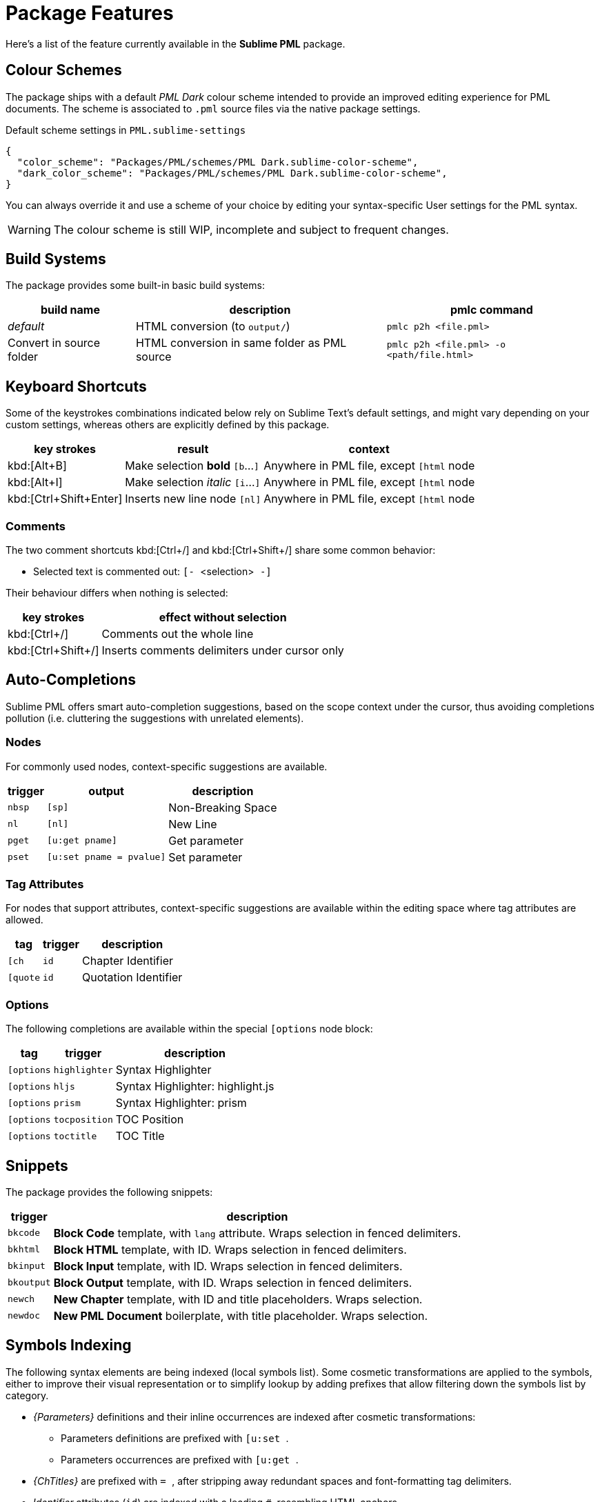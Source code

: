 = Package Features

Here's a list of the feature currently available in the *Sublime PML* package.

== Colour Schemes

The package ships with a default _PML Dark_ colour scheme intended to provide an improved editing experience for PML documents.
The scheme is associated to `.pml` source files via the native package settings.

.Default scheme settings in `PML.sublime-settings`
[source,jsonc]
-----------------------------------------------------------------------
{
  "color_scheme": "Packages/PML/schemes/PML Dark.sublime-color-scheme",
  "dark_color_scheme": "Packages/PML/schemes/PML Dark.sublime-color-scheme",
}
-----------------------------------------------------------------------

You can always override it and use a scheme of your choice by editing your syntax-specific User settings for the PML syntax.

WARNING: The colour scheme is still WIP, incomplete and subject to frequent changes.


== Build Systems

The package provides some built-in basic build systems:

[cols="2*<d,<m", options="autowidth"]
|==============================================
| build name | description | pmlc command

e| default
| HTML conversion (to `output/`)
| pmlc p2h <file.pml>

| Convert in source folder
| HTML conversion in same folder as PML source
| pmlc p2h <file.pml> -o <path/file.html>
|==============================================



== Keyboard Shortcuts

Some of the keystrokes combinations indicated below rely on Sublime Text's default settings, and might vary depending on your custom settings, whereas others are explicitly defined by this package.

[cols="3*<d", options="autowidth"]
|==============================================
| key strokes            | result                           | context

| kbd:[Alt+B]            | Make selection *bold*   `[b`…`]` | Anywhere in PML file, except `[html` node
| kbd:[Alt+I]            | Make selection _italic_ `[i`…`]` | Anywhere in PML file, except `[html` node
| kbd:[Ctrl+Shift+Enter] | Inserts new line node `[nl]`     | Anywhere in PML file, except `[html` node
|==============================================



=== Comments

The two comment shortcuts kbd:[Ctrl+/] and kbd:[Ctrl+Shift+/] share some common behavior:

** Selected text is commented out: ``[- ``&lt;selection&gt;`` -]``

Their behaviour differs when nothing is selected:

[cols="2*<d", options="autowidth"]
|==============================================
|     key strokes    |            effect without selection

| kbd:[Ctrl+/]       | Comments out the whole line
| kbd:[Ctrl+Shift+/] | Inserts comments delimiters under cursor only
|==============================================



== Auto-Completions


Sublime PML offers smart auto-completion suggestions, based on the scope context under the cursor, thus avoiding completions pollution (i.e. cluttering the suggestions with unrelated elements).

=== Nodes

For commonly used nodes, context-specific suggestions are available.

[cols="2*<m,<d", options="autowidth"]
|==============================================
| trigger |          output        |    description

| nbsp    | [sp]                   | Non-Breaking Space
| nl      | [nl]                   | New Line
| pget    | [u:get pname]          | Get parameter
| pset    | [u:set pname = pvalue] | Set parameter
|==============================================


=== Tag Attributes

For nodes that support attributes, context-specific suggestions are available within the editing space where tag attributes are allowed.

[cols="2*<m,<d", options="autowidth"]
|==============================================
|  tag     |   trigger   |           description

| [ch      | id          | Chapter Identifier
| [quote   | id          | Quotation Identifier
|==============================================


=== Options

The following completions are available within the special `[options` node block:

[cols="2*<m,<d", options="autowidth"]
|==============================================
|  tag     |   trigger   |           description

| [options | highlighter | Syntax Highlighter
| [options | hljs        | Syntax Highlighter: highlight.js
| [options | prism       | Syntax Highlighter: prism
| [options | tocposition | TOC Position
| [options | toctitle    | TOC Title
|==============================================


== Snippets

The package provides the following snippets:

[cols="<m,<d", options="autowidth"]
|==============================================
| trigger  | description

| bkcode   | *Block Code* template, with `lang` attribute. Wraps selection in fenced delimiters.
| bkhtml   | *Block HTML* template, with ID. Wraps selection in fenced delimiters.
| bkinput  | *Block Input* template, with ID. Wraps selection in fenced delimiters.
| bkoutput | *Block Output* template, with ID. Wraps selection in fenced delimiters.
| newch    | *New Chapter* template, with ID and title placeholders. Wraps selection.
| newdoc   | *New PML Document* boilerplate, with title placeholder. Wraps selection.
|==============================================



== Symbols Indexing

The following syntax elements are being indexed (local symbols list).
Some cosmetic transformations are applied to the symbols, either to improve their visual representation or to simplify lookup by adding prefixes that allow filtering down the symbols list by category.

* _{Parameters}_ definitions and their inline occurrences are indexed after cosmetic transformations:
** Parameters definitions are prefixed with ``[u:set ``.
** Parameters occurrences are prefixed with ``[u:get ``.
* _{ChTitles}_ are prefixed with ``= ``, after stripping away redundant spaces and font-formatting tag delimiters.
* _Identifier_ attributes (`id`) are indexed with a leading `#`, resembling HTML anchors.

*Goto Definition* functionality (kbd:[F12]) is also supported, allowing to quickly jump to the definition of any inline parameter.
